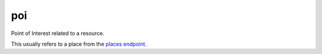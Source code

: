 poi
====

Point of Interest related to a resource.

This usually refers to a place from the `places endpoint </http_api/places.rst>`_.

